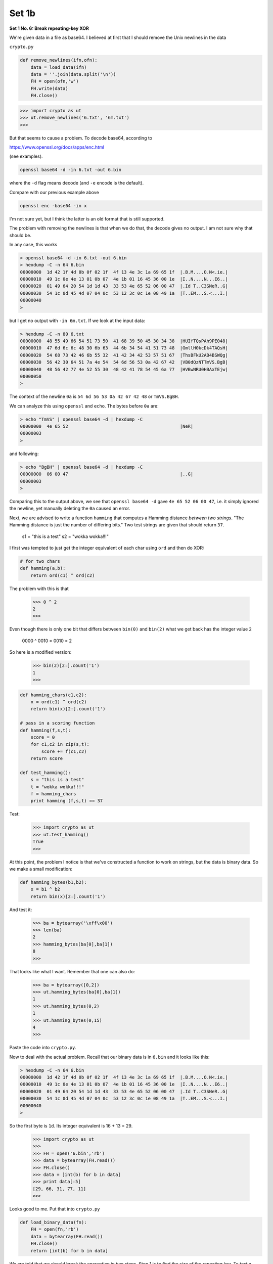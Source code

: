 .. _crypto1b:

######
Set 1b
######

**Set 1 No. 6:  Break repeating-key XOR**

We're given data in a file as base64.  I believed at first that I should remove the Unix newlines in the data

``crypto.py``

.. sourcecode:: python

    def remove_newlines(ifn,ofn):
        data = load_data(ifn)
        data = ''.join(data.split('\n'))
        FH = open(ofn,'w')
        FH.write(data)
        FH.close()
    
.. sourcecode:: bash

    >>> import crypto as ut
    >>> ut.remove_newlines('6.txt', '6m.txt')
    >>>

But that seems to cause a problem.  To decode base64, according to 

https://www.openssl.org/docs/apps/enc.html

(see examples).

.. sourcecode:: bash

    openssl base64 -d -in 6.txt -out 6.bin

where the ``-d`` flag means decode (and ``-e`` encode is the default).

Compare with our previous example above

.. sourcecode:: bash

    openssl enc -base64 -in x
    
I'm not sure yet, but I think the latter is an old format that is still supported.  

The problem with removing the newlines is that when we do that, the decode gives no output.  I am not sure why that should be.

In any case, this works

.. sourcecode:: bash

    > openssl base64 -d -in 6.txt -out 6.bin
    > hexdump -C -n 64 6.bin
    00000000  1d 42 1f 4d 0b 0f 02 1f  4f 13 4e 3c 1a 69 65 1f  |.B.M....O.N<.ie.|
    00000010  49 1c 0e 4e 13 01 0b 07  4e 1b 01 16 45 36 00 1e  |I..N....N...E6..|
    00000020  01 49 64 20 54 1d 1d 43  33 53 4e 65 52 06 00 47  |.Id T..C3SNeR..G|
    00000030  54 1c 0d 45 4d 07 04 0c  53 12 3c 0c 1e 08 49 1a  |T..EM...S.<...I.|
    00000040
    >

but I get no output with ``-in 6m.txt``.  If we look at the input data:

.. sourcecode:: bash

    > hexdump -C -n 80 6.txt
    00000000  48 55 49 66 54 51 73 50  41 68 39 50 45 30 34 38  |HUIfTQsPAh9PE048|
    00000010  47 6d 6c 6c 48 30 6b 63  44 6b 34 54 41 51 73 48  |GmllH0kcDk4TAQsH|
    00000020  54 68 73 42 46 6b 55 32  41 42 34 42 53 57 51 67  |ThsBFkU2AB4BSWQg|
    00000030  56 42 30 64 51 7a 4e 54  54 6d 56 53 0a 42 67 42  |VB0dQzNTTmVS.BgB|
    00000040  48 56 42 77 4e 52 55 30  48 42 41 78 54 45 6a 77  |HVBwNRU0HBAxTEjw|
    00000050
    >

The context of the newline ``0a`` is ``54 6d 56 53 0a 42 67 42 48`` or ``TmVS.BgBH``.  

We can analyze this using ``openssl`` and ``echo``.  The bytes before ``0a`` are:

.. sourcecode:: bash

    > echo "TmVS" | openssl base64 -d | hexdump -C
    00000000  4e 65 52                                          |NeR|
    00000003
    >
    
and following:

.. sourcecode:: bash

    > echo "BgBH" | openssl base64 -d | hexdump -C
    00000000  06 00 47                                          |..G|
    00000003
    >

Comparing this to the output above, we see that ``openssl base64 -d`` gave ``4e 65 52 06 00 47``, i.e. it simply ignored the newline, yet manually deleting the ``0a`` caused an error.

Next, we are advised to write a function ``hamming`` that computes a Hamming distance *between two strings*.  "The Hamming distance is just the number of differing bits."  Two test strings are given that should return ``37``.

    s1 = "this is a test"
    s2 = "wokka wokka!!!"
    
I first was tempted to just get the integer equivalent of each char using ``ord`` and then do XOR:

.. sourcecode:: python

    # for two chars
    def hamming(a,b):
        return ord(c1) ^ ord(c2)

The problem with this is that

    >>> 0 ^ 2
    2
    >>>
    
Even though there is only one bit that differs between ``bin(0)`` and ``bin(2)`` what we get back has the integer value ``2``

    0000 ^ 0010 = 0010 = 2

So here is a modified version:

    >>> bin(2)[2:].count('1')
    1
    >>>

.. sourcecode:: python

    def hamming_chars(c1,c2):
        x = ord(c1) ^ ord(c2)
        return bin(x)[2:].count('1')

    # pass in a scoring function
    def hamming(f,s,t):
        score = 0
        for c1,c2 in zip(s,t):
            score += f(c1,c2)
        return score

    def test_hamming():
        s = "this is a test"
        t = "wokka wokka!!!"
        f = hamming_chars
        print hamming (f,s,t) == 37

Test:

    >>> import crypto as ut
    >>> ut.test_hamming()
    True
    >>>

At this point, the problem I notice is that we've constructed a function to work on strings, but the data is binary data.  So we make a small modification:

.. sourcecode:: python

    def hamming_bytes(b1,b2):
        x = b1 ^ b2
        return bin(x)[2:].count('1')

And test it:

    >>> ba = bytearray('\xff\x00')
    >>> len(ba)
    2
    >>> hamming_bytes(ba[0],ba[1])
    8
    >>>

That looks like what I want.  Remember that one can also do:

    >>> ba = bytearray([0,2])
    >>> ut.hamming_bytes(ba[0],ba[1])
    1
    >>> ut.hamming_bytes(0,2)
    1
    >>> ut.hamming_bytes(0,15)
    4
    >>>

Paste the code into ``crypto.py``.

Now to deal with the actual problem.  Recall that our binary data is in ``6.bin`` and it looks like this:

.. sourcecode:: bash

    > hexdump -C -n 64 6.bin
    00000000  1d 42 1f 4d 0b 0f 02 1f  4f 13 4e 3c 1a 69 65 1f  |.B.M....O.N<.ie.|
    00000010  49 1c 0e 4e 13 01 0b 07  4e 1b 01 16 45 36 00 1e  |I..N....N...E6..|
    00000020  01 49 64 20 54 1d 1d 43  33 53 4e 65 52 06 00 47  |.Id T..C3SNeR..G|
    00000030  54 1c 0d 45 4d 07 04 0c  53 12 3c 0c 1e 08 49 1a  |T..EM...S.<...I.|
    00000040
    >

So the first byte is ``1d``.  Its integer equivalent is 16 + 13 = 29.

    >>> import crypto as ut
    >>> 
    >>> FH = open('6.bin','rb')
    >>> data = bytearray(FH.read())
    >>> FH.close()
    >>> data = [int(b) for b in data]
    >>> print data[:5]
    [29, 66, 31, 77, 11]
    >>>

Looks good to me.  Put that into ``crypto.py``

.. sourcecode:: python

    def load_binary_data(fn):
        FH = open(fn,'rb')
        data = bytearray(FH.read())
        FH.close()
        return [int(b) for b in data]


We are told that we should break the encryption in two steps.  Step 1 is to find the size of the repeating key.  To test a given ``KEYSIZE`` we break the data into chunks of that length and then compute the Hamming distance (normalized to the chunk size).  The correct ``KEYSIZE`` should give a minimum average distance.

.. sourcecode:: python

    import crypto as ut
    data = ut.load_binary_data('6.bin')
    f = ut.hamming_bytes
    rL = list()

    for SZ in range(2,101):
        sL = list()
        for i in range(10):
            beg = i*SZ
            mid = beg + SZ
            end = beg + 2*SZ
            s1 = data[beg:mid]
            s2 = data[mid:end]
            score = ut.hamming(f,s1,s2)
            sL.append(score*1.0/SZ)
        rL.append((ut.mean(sL), SZ))

    rL.sort()
    for line in rL[:5]:
        print line

.. sourcecode:: bash

    > python script.py 
    (2.7586206896551717, 29)
    (2.804597701149425, 87)
    (2.84, 5)
    (2.889655172413793, 58)
    (2.986666666666667, 15)
    (3.1032258064516127, 31)
    (3.122222222222222, 9)
    (3.125, 8)
    (3.1333333333333333, 3)
    (3.1388888888888884, 18)
    >

Naively I would expect that multiples of ``KEYSIZE`` will also have low distances, and ``58`` and ``87`` are multiples of ``29``, so that is my best guess, at least to begin with.

Step 2 is then to break up the data into ``KEYSIZE`` bins, and find the key to each bin, using the method introduced in #3.  

``crypto.py``:

.. sourcecode:: python

    def make_ragged_array(iL,N):
        data = iL[:]
        L = list()
        for i in range(N):
            L.append([])
        i = 0
        while data:
            if i == SZ:
                i = 0
            L[i].append(data.pop(0))
            i += 1
        return L

.. sourcecode:: bash

    >>> import crypto as ut
    >>> s = ut.load_binary_data('6.bin')
    >>> SZ = 29 
    >>> L = ut.make_ragged_array(s,SZ)
    >>> print len(L), len(L[0]), len(L[-1])
    29 100 99
    >>>

``script.py``:

.. sourcecode:: python

    import crypto as ut

    s = ut.load_binary_data('6.bin')
    SZ = 29

    def get_key_list():
        # collect into SZ bins
        L = ut.make_ragged_array(s,SZ)

        kL = list()
        for i in range(SZ):
            data = L[i]
            rL = ut.test_all_keys(data,n=5)
            k = rL[0][1]
            kL.append(k)
        return kL

    def decode(kL):
        pL = list()
        for i,b in enumerate(s):
            j = i % SZ
            k = kL[j]
            p = k ^ b
            pL.append(chr(p))
        return pL

    kL = get_key_list()
    #kL[3] = 109

    print kL[:10]
    print kL[10:20]
    print kL[20:]
    print
    pL = decode(kL)
    print ''.join(pL)[:300]

.. sourcecode:: bash

    > python script.py 
    [84, 101, 114, 40, 105, 110, 97, 116, 111, 114]
    [32, 88, 58, 32, 66, 114, 105, 110, 103, 32]
    [116, 104, 101, 32, 110, 111, 105, 115, 101]

    I'meback and I'm ringin' the bel) 
    A rockin' on the mike whil  the fly girls yell 
    In ecst$sy in the back of me 
    Well t-at's my DJ Deshay cuttin' al) them Z's 
    Hittin' hard and 1he girlies goin' crazy 
    Vani)la's on the mike, man I'm no1 lazy. 

    I'm lettin' my drugekick in 
    It controls my mout- and I
    >
    
Well, all right!  Just one little problem.  That 4th character should be a space.  The 4th byte of data is

.. sourcecode:: bash

    > hexdump -C -n 16 6.bin 
    00000000  1d 42 1f 4d 0b 0f 02 1f  4f 13 4e 3c 1a 69 65 1f  |.B.M....O.N<.ie.|
    00000010
    >

``4d`` or ``M`` or ``77``.  The 4th byte of the key is 40.  

    >>> ord("M")
    77
    >>> chr(40 ^ 77)
    'e'
    >>>
    
That ``'e'`` should be a space, ``32`` as an integer.  So the 4th byte of the key should be:

    >>> 77 ^ 32 = 109
    
Insert a line to modify the key list:  ``kL[3] = 109``.  then we get:

    > python script.py 
    [84, 101, 114, 109, 105, 110, 97, 116, 111, 114]
    [32, 88, 58, 32, 66, 114, 105, 110, 103, 32]
    [116, 104, 101, 32, 110, 111, 105, 115, 101]

    I'm back and I'm ringin' the bell 
    A rockin' on the mike while the fly girls yell 
    In ecstasy in the back of me 
    Well that's my DJ Deshay cuttin' all them Z's 
    Hittin' hard and the girlies goin' crazy 
    Vanilla's on the mike, man I'm not lazy. 

    I'm lettin' my drug kick in 
    It controls my mouth and I
    >

I'm not going to print the whole thing here, but we did it!

=====================================================

**Set 1 No. 7:  AES in ECB mode**

The file ``7.txt`` is base64-encoded data.  It has been encrypted via AES-128 in ECB mode with the key ``YELLOW SUBMARINE``.  Decrypt the data.

pip install pycrypto

The code:

from Crypto.Cipher import AES
from Crypto import Random
k = b'YELLOW SUBMARINE'
cipher = AES.new(k, AES.MODE_ECB)

In the interpreter:

    >>> from Crypto.Cipher import AES
    >>> from Crypto import Random
    >>> k = b'YELLOW SUBMARINE'
    >>> iv = Random.new().read(AES.block_size)
    >>> cipher = AES.new(k, AES.MODE_ECB, iv)
    >>> msg = cipher.encrypt(b'Attack at dawn..')
    >>> 
    >>> msg
    '\xb8r\x9b\x02b\xa0\x12ky\xe4:+\xe6\x86p\xcf'
    >>> ba = bytearray(msg)
    >>> L = [int(b) for b in ba]
    >>> L[:8]
    [184, 114, 155, 2, 98, 160, 18, 107]
    >>>

Step 1 is to generate the binary data:

.. sourcecode:: bash

    > openssl enc -base64 -d -in 7.txt -out 7.bin
    > hexdump -C -n 64 7.bin
    00000000  09 12 30 aa de 3e b3 30  db aa 43 58 f8 8d 2a 6c  |..0..>.0..CX..*l|
    00000010  37 b7 2d 0c f4 c2 2c 34  4a ec 41 42 d0 0c e5 30  |7.-...,4J.AB...0|
    00000020  dd 31 b8 c2 30 3f ef 7a  75 03 5b d0 4b 3c 45 ce  |.1..0?.zu.[.K<E.|
    00000030  0d b9 3a 6b 8f 28 31 b0  18 e8 30 d9 b2 e2 db 73  |..:k.(1...0....s|
    00000040
    >
    
Then, in Python, we load the data:

    >>> import crypto as ut
    >>> data = ut.load_binary_data('7.bin')
    >>> data[:8]
    [9, 18, 48, 170, 222, 62, 179, 48]
    >>>
    
And then we try:

    >>> from Crypto.Cipher import AES
    >>> from Crypto import Random
    >>> k = b'YELLOW SUBMARINE'
    >>> cipher = AES.new(k, AES.MODE_ECB)
    >>> p = cipher.decrypt(str(bytearray(data)))
    >>> FH = open('out','w')
    >>> FH.write(p)
    >>> FH.close()
    >>> 
    [2]+  Stopped                 python
    > cat out
    I'm back and I'm ringin' the bell 
    A rockin' on the mike while the fly girls yell 
    In ecstasy in the back of me 
    Well that's my DJ Deshay cuttin' all them Z's 
    Hittin' hard and the girlies goin' crazy 
    Vanilla's on the mike, man I'm not lazy. 
    ..

Looks familiar.  So the question is, what does ``str(bytearray(data))`` do?

    >>> ba = bytearray('\x00CAt')
    >>> ba
    bytearray(b'\x00CAt')
    >>> str(ba)
    '\x00CAt'
    >>>

OK.  Not the same as print, that's for sure.

=====================================================

**Set 1 No. 8:  Detect AES in ECB mode**

Identify a ciphertext that has been encoded with ECB based on this:

    Remember that the problem with ECB is that it is stateless and deterministic; the same 16 byte plaintext block will always produce the same 16 byte ciphertext.
    
So I will just slide through each one looking for repeated 16-byte blocks.  First, code to break up into "chunks":

``crypto.py``:

.. sourcecode:: python

    def chunks(s,SZ=16):
        rL = list()
        while s:
            rL.append(s[:SZ])
            s = s[SZ:]
        return rL

``script.py``:

.. sourcecode:: python

    import crypto as ut
    data = ut.load_data('8.txt')
    data = data.strip().split('\n')

    for i,line in enumerate(data):
        line = line.strip()
        L = ut.chunks(line)
        if len(L) != len(set(L)):
            for e in L:
                print e, L.count(e)
            print i
        

.. sourcecode:: bash

    > python script.py 
    d880619740a8a19b 1
    7840a8a31c810a3d 1
    08649af70dc06f4f 4
    d5d2d69c744cd283 4
    e2dd052f6b641dbf 1
    9d11b0348542bb57 1
    08649af70dc06f4f 4
    d5d2d69c744cd283 4
    9475c9dfdbc1d465 1
    97949d9c7e82bf5a 1
    08649af70dc06f4f 4
    d5d2d69c744cd283 4
    97a93eab8d6aecd5 1
    66489154789a6b03 1
    08649af70dc06f4f 4
    d5d2d69c744cd283 4
    d403180c98c8f6db 1
    1f2a3f9c4040deb0 1
    ab51b29933f2c123 1
    c58386b06fba186a 1
    132
    >

Looks like a good candidate!
